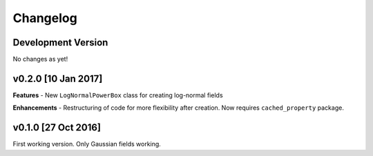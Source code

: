 Changelog
=========

Development Version
~~~~~~~~~~~~~~~~~~~
No changes as yet!

v0.2.0 [10 Jan 2017]
~~~~~~~~~~~~~~~~~~~~
**Features**
- New ``LogNormalPowerBox`` class for creating log-normal fields

**Enhancements**
- Restructuring of code for more flexibility after creation. Now requires ``cached_property`` package.

v0.1.0 [27 Oct 2016]
~~~~~~~~~~~~~~~~~~~~
First working version. Only Gaussian fields working.
